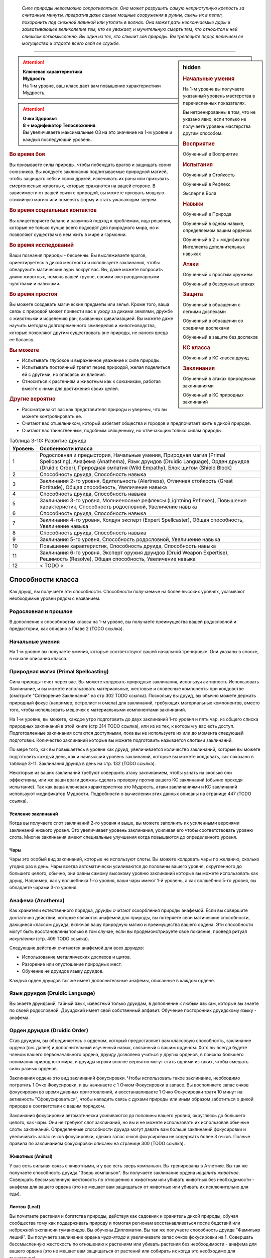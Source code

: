 .. epigraph::

	*Силе природы невозможно сопротивляться.
	Она может разрушить самую неприступную крепость за считанные минуты, превратив даже самые мощные сооружения в руины, сжечь их в пепел, похоронить под снежной лавиной или утопить в волнах.
	Она может дать нескончаемые дары и захватывающее великолепие тем, кто ее уважает, и мучительную смерть тем, кто относится к ней слишком легкомысленно.
	Вы один из тех, кто слышит зов природы.
	Вы трепещите перед величием ее могущества и отдаете всего себя ее службе.*

-----------------------------------------------------------------------------


.. rst-class:: sidebar-char-ancestry-class

.. sidebar:: hidden
	
	.. rubric:: Начальные умения

	На 1-м уровне вы получаете указанный уровень мастерства в перечисленных показателях.

	Вы нетренированны в том, что не указано явно, если только не получаете уровень мастерства другим способом.


	.. rubric:: Восприятие

	Обученный в Восприятие


	.. rubric:: Испытания

	Обученный в Стойкость

	Обученный в Рефлекс

	Эксперт в Воля


	.. rubric:: Навыки

	Обученный в Природа

	Обученный в одном навыке, определяемом вашим орденом

	Обученный в 2 + модификатор Интеллекта дополнительных навыках


	.. rubric:: Атаки

	Обученный с простым оружием

	Обученный в безоружных атаках


	.. rubric:: Защита

	Обученный в обращении с легкими доспехами

	Обученный в обращении со средними доспехами

	Обученный в защите без доспехов


	.. rubric:: КС класса

	Обученный в КС класса друид


	.. rubric:: Заклинания

	Обученный в атаках природными заклинаниями

	Обученный в КС природных заклинаний


.. attention::

	| **Ключевая характеристика**
	| **Мудрость**
	| На 1-м уровне, ваш класс дает вам повышение характеристики Мудрость.

.. attention::

	| **Очки Здоровья**
	| **8 + модификатор Телосложения**.
	| Вы увеличиваете максимальные ОЗ на это значение на 1-м уровне и каждый последующий уровень.


.. rst-class:: h3
.. rubric:: Во время боя

Вы призываете силы природы, чтобы побеждать врагов и защищать своих союзников.
Вы колдуете заклинания подпитываемые природной магией, чтобы защищать себя и своих друзей, излечивать их раны или призывать смертоносных животных, которые сражаются на вашей стороне.
В зависимости от вашей связи с природой, вы можете призвать мощную стихийную магию или поменять форму и стать ужасающим зверем.


.. rst-class:: h3
.. rubric:: Во время социальных контактов

Вы олицетворяете баланс и разумный подход к проблемам, ища решения, которые не только лучше всего подходят для природного мира, но и позволяют существам в нем жить в мире и гармонии.


.. rst-class:: h3
.. rubric:: Во время исследований

Ваши познания природы - бесценны.
Вы выслеживаете врагов, ориентируетесь в дикой местности и используете заклинания, чтобы обнаружить магические ауры вокруг вас.
Вы, даже можете попросить диких животных, помочь вашей группе, своими экстраординарными чувствами и навыками.


.. rst-class:: h3
.. rubric:: Во время простоя

Вы можете создавать магические предметы или зелья.
Кроме того, ваша связь с природой может привести вас к уходу за дикими землями, дружбе с животными и исцелению ран, вызванных цивилизацией.
Вы можете даже научить методам долговременного земледелия и животноводства, которые позволяют другим существовать вне природы, не нанося вреда ее балансу.


.. rst-class:: h3
.. rubric:: Вы можете

* Испытывать глубокое и выраженное уважение к силе природы.
* Испытывать постоянный трепет перед природой, желая поделиться ей с другими, но опасаясь их влияния.
* Относиться к растениям и животным как к союзникам, работая вместе с ними для достижения своих целей.


.. rst-class:: h3
.. rubric:: Другие вероятно

* Рассматривают вас как представителя природы и уверены, что вы можете контролировать ее.
* Считают вас отшельником, который избегает общества и городов и предпочитает жить в дикой природе.
* Считают вас таинственным, подобным священнику, но отвечающим только силам природы.


.. table:: Таблица 3-10: Развитие друида
	
	+---------+--------------------------------------------------+
	| Уровень |                Особенности класса                |
	+=========+==================================================+
	|       1 | Родословная и предыстория,                       |
	|         | Начальные умения,                                |
	|         | Природная магия (Primal Spellcasting),           |
	|         | Анафема (Anathema),                              |
	|         | Язык друидов (Druidic Language),                 |
	|         | Орден друидов (Druidic Order),                   |
	|         | Природная эмпатия (Wild Empathy),                |
	|         | Блок щитом (Shield Block)                        |
	+---------+--------------------------------------------------+
	|       2 | Способность друида,                              |
	|         | Способность навыка                               |
	+---------+--------------------------------------------------+
	|       3 | Заклинания 2-го уровня,                          |
	|         | Бдительность (Alertness),                        |
	|         | Отличная стойкость (Great Fortitude),            |
	|         | Общая способность,                               |
	|         | Увеличение навыка                                |
	+---------+--------------------------------------------------+
	|       4 | Способность друида,                              |
	|         | Способность навыка                               |
	+---------+--------------------------------------------------+
	|       5 | Заклинания 3-го уровня,                          |
	|         | Молниеносные рефлексы (Lightning Reflexes),      |
	|         | Повышение характеристик,                         |
	|         | Способность родословной,                         |
	|         | Увеличение навыка                                |
	+---------+--------------------------------------------------+
	|       6 | Способность друида,                              |
	|         | Способность навыка                               |
	+---------+--------------------------------------------------+
	|       7 | Заклинания 4-го уровня,                          |
	|         | Колдун эксперт (Expert Spellcaster),             |
	|         | Общая способность,                               |
	|         | Увеличение навыка                                |
	+---------+--------------------------------------------------+
	|       8 | Способность друида,                              |
	|         | Способность навыка                               |
	+---------+--------------------------------------------------+
	|       9 | Заклинания 5-го уровня,                          |
	|         | Способность родословной,                         |
	|         | Увеличение навыка                                |
	+---------+--------------------------------------------------+
	|      10 | Повышение характеристик,                         |
	|         | Способность друида,                              |
	|         | Способность навыка                               |
	+---------+--------------------------------------------------+
	|      11 | Заклинания 6-го уровня,                          |
	|         | Эксперт оружия друидов (Druid Weapon Expertise), |
	|         | Решимость (Resolve),                             |
	|         | Общая способность,                               |
	|         | Увеличение навыка                                |
	+---------+--------------------------------------------------+
	|      12 | < TODO >                                         |
	+---------+--------------------------------------------------+




Способности класса
-------------------------------------------------------------------------------------

Как друид, вы получаете эти способности.
Способности получаемые на более высоких уровнях, указывают необходимые уровни рядом с названием.


Родословная и прошлое
~~~~~~~~~~~~~~~~~~~~~~~~~~~~~~~~~~~~~~~~~~~~~~~~~~~~~~~~~~~~~~~~~~~~~~~~~~~~~~~~

В дополнение к способностям класса на 1-м уровне, вы получаете преимущества вашей родословной и предыстории, как описано в Главе 2 (TODO ссылка).


Начальные умения
~~~~~~~~~~~~~~~~~~~~~~~~~~~~~~~~~~~~~~~~~~~~~~~~~~~~~~~~~~~~~~~~~~~~~~~~~~~~~~~~

На 1-м уровне вы получаете умения, которые соответствуют вашей начальной тренировке.
Они указаны в сноске, в начале описания класса.


Природная магия (Primal Spellcasting)
~~~~~~~~~~~~~~~~~~~~~~~~~~~~~~~~~~~~~~~~~~~~~~~~~~~~~~~~~~~~~~~~~~~~~~~~~~~~~~~~

Сила природы течет через вас.
Вы можете колдовать природные заклинания, используя активность Использовать Заклинание, и вы можете использовать материальные, жестовые и словесные компоненты при колдовстве (смотрите "Сотворение Заклинаний" на стр 302 TODO ссылка).
Поскольку вы друид, вы обычно можете держать природный фокус (например, остролист и омела) для заклинаний, требующих материальных компонентов, вместо того, чтобы использовать мешочек с материальными компонентами заклинаний.

На 1-м уровне, вы можете, каждое утро подготовить до двух заклинаний 1-го уровня и пять чар, из общего списка природных заклинаний в этой книге (стр 314 TODO ссылка), или из из тех, к которым у вас есть доступ.
Подготовленные заклинания остаются доступными, пока вы не используете их или до момента следующей подготовки.
Количество заклинаний которые вы можете подготовить называется слотами заклинаний.

По мере того, как вы повышаетесь в уровне как друид, увеличивается количество заклинаний, которые вы можете подготовить каждый день, как и наивысший уровень заклинаний, которые вы можете колдовать, как показано в таблице 3-11: Заклинания друида в день на стр. 132 (TODO ссылка).

Некоторые из ваших заклинаний требуют совершить атаку заклинанием, чтобы узнать на сколько они эффективны, или же ваши враги должны сделать проверку против вашего КС заклинаний (обычно проходя испытание).
Так как ваша ключевая характеристика это Мудрость, атаки заклинаниями и КС заклинаний используют модификатор Мудрости.
Подробности о вычислении этих данных описаны на странице 447 (TODO ссылка).

Усиление заклинаний
"""""""""""""""""""""""""""""""""""""""""""""""""""""""""""""""""""""""""""""

Когда вы получаете слот заклинаний 2-го уровня и выше, вы можете заполнить их усиленными версиями заклинаний низкого уровня.
Это увеличивает уровень заклинания, усиливая его чтобы соответствовать уровню слота.
Многие заклинания имеют специальные улучшения когда повышаются до определенного уровня.

Чары
"""""""""""""""""""""""""""""""""""""""""""""""""""""""""""""""""""""""""""""

Чары это особый вид заклинаний, которые не используют слоты.
Вы можете колдовать чары по желанию, сколько угодно раз в день.
Чары всегда автоматически усиливаются до половины вашего уровня, округленного до большего целого, обычно, они равны самому высокому уровню заклинаний которые вы можете использовать как друид.
Например, как у волшебника 1-го уровня, ваши чары имеют 1-й уровень, а как волшебник 5-го уровня, вы обладаете чарами 3-го уровня.



Анафема (Anathema)
~~~~~~~~~~~~~~~~~~~~~~~~~~~~~~~~~~~~~~~~~~~~~~~~~~~~~~~~~~~~~~~~~~~~~~~~~~~~~~~~

Как хранители естественного порядка, друиды считают оскорбления природы анафемой.
Если вы совершите достаточно действий, которые являются анафемой для природы, вы потеряете свои магические способности, дающиеся классом друида, включая вашу природную магию и преимущества вашего ордена.
Эти способности могут быть восстановлены только в том случае, если вы продемонстрируете свое покаяние, проведя ритуал *искупления* (стр. 409 TODO ссылка).

Следующие действия считаются анафемой для всех друидов:

* Использование металлических доспехов и щитов.
* Разорение или опустошение природных мест.
* Обучение не друидов языку друидов.

Каждый орден друидов так же имеет дополнительные анафемы, описанные в каждом ордене.


Язык друидов (Druidic Language)
~~~~~~~~~~~~~~~~~~~~~~~~~~~~~~~~~~~~~~~~~~~~~~~~~~~~~~~~~~~~~~~~~~~~~~~~~~~~~~~~

Вы знаете друидский, тайный язык, известный только друидам, в дополнение к любым языкам, которые вы знаете по своей родословной.
Друидский имеет свой собственный алфавит.
Обучение посторонних друидскому языку - анафема.


Орден друидов (Druidic Order)
~~~~~~~~~~~~~~~~~~~~~~~~~~~~~~~~~~~~~~~~~~~~~~~~~~~~~~~~~~~~~~~~~~~~~~~~~~~~~~~~

Став друидом, вы объединяетесь с орденом, который предоставляет вам классовую способность, заклинание ордена (см. далее) и дополнительный изученный навык, связанный с вашим орденом.
Хотя вы всегда будете членом вашего первоначального ордена, друиду дозволено учиться у других орденов, в поисках большего понимания природного мира, и друиды игроки вполне вероятно могут стать одними из таких, чтобы смешать силы разных орденов.

Заклинания ордена это вид заклинаний фокусировки.
Чтобы использовать такое заклинание, необходимо потратить 1 Очко Фокусировки, и вы начинаете с 1 Очком Фокусировки в запасе.
Вы восполняете запас очков фокусировки во время дневных приготовлений, и восстанавливаете 1 Очко Фокусировки тратя 10 минут на активность "Сфокусироваться", чтобы наладить связь с духами природы или иным образом заботиться о дикой природе в соответствии с вашим порядком.

Заклинания фокусировки автоматически усиливаются до половины вашего уровня, округляясь до большего целого, как чары.
Они не требуют слот заклинаний, но вы и не можете использовать их использовав обычные слоты заклинаний.
Определенные способности друида могут давать вам больше заклинаний фокусировки и увеличивать запас очков фокусировки, однако запас очков фокусировки не содержать более 3 очков.
Полные правила по заклинаниям фокусировки описаны на странице 300 (TODO ссылка).

Животных (Animal)
"""""""""""""""""""""""""""""""""""""""""""""""""""""""""""""""""""""""""""""

У вас есть сильная связь с животными, и у вас есть зверь компаньон.
Вы тренированы в Атлетике.
Вы так же получаете способность друида "Зверь компаньон".
Вы получаете заклинание ордена *исцелить животное*.
Совершать бессмысленную жестокость по отношению к животным или убивать животных без необходимости - анафема для вашего ордена (это не мешает вам защищаться от животных или убивать их исключительно для еды).

Листвы (Leaf)
"""""""""""""""""""""""""""""""""""""""""""""""""""""""""""""""""""""""""""""

Вы почитаете растения и богатства природы, действуя как садовник и хранитель дикой природы, обучая сообщества тому как поддерживать природу и помогая регионам восстанавливаться после бедствий или небрежной экспансии гуманоидов.
Вы обучены Дипломатии.
Вы так же получаете способность друида "Фамильяр леший".
Вы получаете заклинание ордена *чудо-ягода* и увеличиваете запас очков фокусировки на 1.
Совершать бессмысленную жестокость по отношению к растениям или убивать растения без необходимости - анафема для вашего ордена (это не мешает вам защищаться от растений или собирать их когда это необходимо для выживания).

Бури (Storm)
"""""""""""""""""""""""""""""""""""""""""""""""""""""""""""""""""""""""""""""

Вы несете в себе ярость бури, проводя ее ужасающую энергию и разнося ветры по небу.
Вы обучены в Акробатике.
Вы так же получаете способность друида "Бурерожденный (Storm Born)"
Вы получаете заклинание ордена *tempest surge* и увеличиваете запас очков фокусировки на 1.
Загрязнять воздух или позволять кому-то вызывать серьезные загрязнения воздуха, или изменение климата и остаться безнаказанными - анафема для вашего ордена (это не заставляет вас принимать меры против возможно потенциального вреда окружающей среде или жертвовать собой против явно превосходящего противника.).

Дикой природы (Wild)
"""""""""""""""""""""""""""""""""""""""""""""""""""""""""""""""""""""""""""""

Дикий, неуправляемый зов природы наполняет вас, давая вам возможность изменить свой облик и принять свирепую форму дикого существа.
Вы обучены Запугиванию.
Вы получаете способность друида "Дикая форма (Wild Shape)".
Вы получаете заклинание ордена *дикая трансформация*.
Стать полностью зависимым от соблазнов цивилизации - анафема для вашего ордена (это не мешает вам покупать и использовать обработанные товары или оставаться в городе во время приключений, но вы никогда не сможете полагаться на эти удобства или действительно называть такое место своим постоянным домом).


.. table:: Таблица 3-11: Заклинания друида в день

	+---------+------+----+----+----+----+----+----+----+----+----+-----+
	| Ваш     |      | Уровень заклинания                               |
	+ уровень + Чары +----+----+----+----+----+----+----+----+----+-----+
	|         |      | 1  | 2  | 3  | 4  | 5  | 6  | 7  | 8  | 9  | 10  |
	+=========+======+====+====+====+====+====+====+====+====+====+=====+
	| 1       | 5    | 2  | —  | —  | —  | —  | —  | —  | —  | —  | —   |
	+---------+------+----+----+----+----+----+----+----+----+----+-----+
	| 2       | 5    | 3  | —  | —  | —  | —  | —  | —  | —  | —  | —   |
	+---------+------+----+----+----+----+----+----+----+----+----+-----+
	| 3       | 5    | 3  | 2  | —  | —  | —  | —  | —  | —  | —  | —   |
	+---------+------+----+----+----+----+----+----+----+----+----+-----+
	| 4       | 5    | 3  | 3  | —  | —  | —  | —  | —  | —  | —  | —   |
	+---------+------+----+----+----+----+----+----+----+----+----+-----+
	| 5       | 5    | 3  | 3  | 2  | —  | —  | —  | —  | —  | —  | —   |
	+---------+------+----+----+----+----+----+----+----+----+----+-----+
	| 6       | 5    | 3  | 3  | 3  | —  | —  | —  | —  | —  | —  | —   |
	+---------+------+----+----+----+----+----+----+----+----+----+-----+
	| 7       | 5    | 3  | 3  | 3  | 2  | —  | —  | —  | —  | —  | —   |
	+---------+------+----+----+----+----+----+----+----+----+----+-----+
	| 8       | 5    | 3  | 3  | 3  | 3  | —  | —  | —  | —  | —  | —   |
	+---------+------+----+----+----+----+----+----+----+----+----+-----+
	| 9       | 5    | 3  | 3  | 3  | 3  | 2  | —  | —  | —  | —  | —   |
	+---------+------+----+----+----+----+----+----+----+----+----+-----+
	| 10      | 5    | 3  | 3  | 3  | 3  | 3  | —  | —  | —  | —  | —   |
	+---------+------+----+----+----+----+----+----+----+----+----+-----+
	| 11      | 5    | 3  | 3  | 3  | 3  | 3  | 2  | —  | —  | —  | —   |
	+---------+------+----+----+----+----+----+----+----+----+----+-----+
	| 12      | 5    | 3  | 3  | 3  | 3  | 3  | 3  | —  | —  | —  | —   |
	+---------+------+----+----+----+----+----+----+----+----+----+-----+
	| 13      | 5    | 3  | 3  | 3  | 3  | 3  | 3  | 2  | —  | —  | —   |
	+---------+------+----+----+----+----+----+----+----+----+----+-----+
	| 14      | 5    | 3  | 3  | 3  | 3  | 3  | 3  | 3  | —  | —  | —   |
	+---------+------+----+----+----+----+----+----+----+----+----+-----+
	| 15      | 5    | 3  | 3  | 3  | 3  | 3  | 3  | 3  | 2  | —  | —   |
	+---------+------+----+----+----+----+----+----+----+----+----+-----+
	| 16      | 5    | 3  | 3  | 3  | 3  | 3  | 3  | 3  | 3  | —  | —   |
	+---------+------+----+----+----+----+----+----+----+----+----+-----+
	| 17      | 5    | 3  | 3  | 3  | 3  | 3  | 3  | 3  | 3  | 2  | —   |
	+---------+------+----+----+----+----+----+----+----+----+----+-----+
	| 18      | 5    | 3  | 3  | 3  | 3  | 3  | 3  | 3  | 3  | 3  | —   |
	+---------+------+----+----+----+----+----+----+----+----+----+-----+
	| 19      | 5    | 3  | 3  | 3  | 3  | 3  | 3  | 3  | 3  | 3  | 1*  |
	+---------+------+----+----+----+----+----+----+----+----+----+-----+
	| 20      | 5    | 3  | 3  | 3  | 3  | 3  | 3  | 3  | 3  | 3  | 1*  |
	+---------+------+----+----+----+----+----+----+----+----+----+-----+

\* - Особенность класса "Глашатай природы" дает вам слот заклинания 10-го уровня который работает несколько иначе других.

.. versionchanged:: /errata-r1
	Количество чар увеличено с 4 до 5.


Блок щитом (Shield Block)
~~~~~~~~~~~~~~~~~~~~~~~~~~~~~~~~~~~~~~~~~~~~~~~~~~~~~~~~~~~~~~~~~~~~~~~~~~~~~~~~

Вы получаете общую способность "Блок щитом" (стр 266 TODO ссылка) - реакцию, которая позволяет снижать повреждения с помощью щита.


Природная эмпатия (Wild Empathy)
~~~~~~~~~~~~~~~~~~~~~~~~~~~~~~~~~~~~~~~~~~~~~~~~~~~~~~~~~~~~~~~~~~~~~~~~~~~~~~~~

У вас есть связь с существами природного мира, которая позволяет вам общаться с ними на примитивном уровне.
Вы можете использовать Дипломатию чтобы Произвести Впечатление на животных и давать им очень простые Просьбы.
В большинстве случаев дикие животные дадут вам на это время.


Способности друида / 2-й ур.
~~~~~~~~~~~~~~~~~~~~~~~~~~~~~~~~~~~~~~~~~~~~~~~~~~~~~~~~~~~~~~~~~~~~~~~~~~~~~~~~

На 2-м уровне, и каждые четные уровни после него, вы получаете способность друида.
Их описание начинается на странице 134 (TODO ссылка).


Способности навыков / 2-й ур.
~~~~~~~~~~~~~~~~~~~~~~~~~~~~~~~~~~~~~~~~~~~~~~~~~~~~~~~~~~~~~~~~~~~~~~~~~~~~~~~~

На 2-м уровне, и каждые 2 уровня после него, вы получаете способность навыка.
Они обладают признаком способности.
Вы можете найти способности навыков в Главе 5 (TODO ссылка).
Вы должны быть как минимум обучены в навыке чтобы выбрать его способность.


Бдительность (Alertness) / 3-й ур.
~~~~~~~~~~~~~~~~~~~~~~~~~~~~~~~~~~~~~~~~~~~~~~~~~~~~~~~~~~~~~~~~~~~~~~~~~~~~~~~~

Опыт сделал вас бдительными к угрозам вокруг, и вы быстрее реагируете на опасность.
Ваш уровень мастерства в Восприятии увеличивается до эксперта.


Общие способности / 3-й ур.
~~~~~~~~~~~~~~~~~~~~~~~~~~~~~~~~~~~~~~~~~~~~~~~~~~~~~~~~~~~~~~~~~~~~~~~~~~~~~~~~

На 3-м уровне и каждые 4 уровня после него, вы получаете общую способность.
Общие способности описываются в главе 5 (TODO ссылка).


Отличная стойкость (Great Fortitude) / 3-й ур.
~~~~~~~~~~~~~~~~~~~~~~~~~~~~~~~~~~~~~~~~~~~~~~~~~~~~~~~~~~~~~~~~~~~~~~~~~~~~~~~~

Ваше телосложение невероятно выносливое.
Ваш уровень мастерства в испытаниях Стойкости увеличивается до эксперта.


Увеличение навыков / 3-й ур.
~~~~~~~~~~~~~~~~~~~~~~~~~~~~~~~~~~~~~~~~~~~~~~~~~~~~~~~~~~~~~~~~~~~~~~~~~~~~~~~~

На 3-м уровне и каждые 2 уровня после него, вы получаете увеличение навыка.
Вы можете использовать это увеличение, или чтобы стать обученным в навыке в котором вы нетренированны, или стать экспертом в навыке, в котором вы уже обучены.

На 7-м уровне, вы можете использовать увеличение навыков чтобы стать мастером в навыке, в котором вы являетесь экспертом, а увеличение навыка на 15-м уровне, чтобы повысить мастерство до легендарного в навыках, в которых вы мастер.


Повышение характеристик / 5-й ур.
~~~~~~~~~~~~~~~~~~~~~~~~~~~~~~~~~~~~~~~~~~~~~~~~~~~~~~~~~~~~~~~~~~~~~~~~~~~~~~~~

На 5-м уровне и каждые 5 уровней после него, вы повышаете четыре разные характеристики.
Вы можете использовать эти повышения характеристик чтобы увеличить характеристики выше 18.
Повышение характеристики увеличивает ее на 1, если она уже 18 или больше, или на 2 если она меньше 18.


Способности родословной / 5-й ур.
~~~~~~~~~~~~~~~~~~~~~~~~~~~~~~~~~~~~~~~~~~~~~~~~~~~~~~~~~~~~~~~~~~~~~~~~~~~~~~~~

В дополнение к способности родословной с которой вы начинали, вы получаете новую способность на 5-м уровне и каждые 4 уровня после него.
Вы можете найти список доступных способностей родословных в описании вашей родословной в Главе 2 (TODO ссылка).


Молниеносные рефлексы (Lightning Reflexes) / 5-й ур.
~~~~~~~~~~~~~~~~~~~~~~~~~~~~~~~~~~~~~~~~~~~~~~~~~~~~~~~~~~~~~~~~~~~~~~~~~~~~~~~~

Ваши рефлексы молниеносны.
Ваш уровень мастерства в испытаниях Рефлексов увеличивается до эксперта.


Колдун эксперт (Expert Spellcaster) / 7-й ур.
~~~~~~~~~~~~~~~~~~~~~~~~~~~~~~~~~~~~~~~~~~~~~~~~~~~~~~~~~~~~~~~~~~~~~~~~~~~~~~~~

Ваше способность управлять природными силами углубилась, усиливая ваши заклинания.
Ваш уровень мастерства в атаках природными заклинаниями и КС заклинаний увеличивается до эксперта.


Эксперт оружия друидов (Druid Weapon Expertise) / 11-й ур.
~~~~~~~~~~~~~~~~~~~~~~~~~~~~~~~~~~~~~~~~~~~~~~~~~~~~~~~~~~~~~~~~~~~~~~~~~~~~~~~~

Вы досконально ознакомились с оружием, присущим вашей профессии.
Ваш уровень мастерства со всем простым оружием и безоружными атаками увеличивается до эксперта.


Решимость (Resolve) / 11-й ур.
~~~~~~~~~~~~~~~~~~~~~~~~~~~~~~~~~~~~~~~~~~~~~~~~~~~~~~~~~~~~~~~~~~~~~~~~~~~~~~~~

Вы закалили ваш разум невероятной решимостью.
Ваш уровень мастерства в испытаниях Воли увеличивается до мастера.
Когда во время испытаний Воли вы получаете "успех", он считается критическим успехом.

< TODO >







.. rst-class:: ancestry-class-feats

Способности друида
-------------------------------------------------------------------------------------

На каждом уровне, на котором вы получаете способность друида, вы можете выбрать одну из следующих.
Вы должны соответствовать всем предварительным условиям, прежде чем выбрать способность.


1-й уровень
~~~~~~~~~~~~~~~~~~~~~~~~~~~~~~~~~~~~~~~~~~~~~~~~~~~~~~~~~~~~~~~~~~~~~~~~~~~~~~~~


.. sidebar:: Ключевой термин
	
	Вы увидите следующий термин во многих особенностях класса друид.

	**Метамагия**: Действия с признаком метамагии изменяют свойства вашего заклинания.
	Обычно эти действия идут от метамагических способностей.
	Вы обязаны использовать метамагическое действие сразу перед Использованием Заклинания, которое вы хотите изменить.
	Если вы сразу после этого используете любое действие (включая свободное действие и реакцию) отличное от Использовать Заклинание, вы лишаетесь преимущества метамагического действия.
	Любые дополнительные эффекты от метамагического действия являются частью эффекта заклинания, а не самого метамагического действия.


Зверь компаньон (Animal Companion) / 1 ур.
"""""""""""""""""""""""""""""""""""""""""""""""""""""""""""""""""""""""""""

- друид

**Предварительные условия**: орден животных

----------

С вами путешествует молодое животное и подчиняется вашим простым командам так хорошо, как только может.
Смотрите "Зверей компаньонов" на странице 214. (TODO ссылка)



Фамильяр леший (Leshy Familiar) / 1 ур.
"""""""""""""""""""""""""""""""""""""""""""""""""""""""""""""""""""""""""""

- друид

**Предварительные условия**: орден листвы

----------

Вы получаете фамильяра лешего - растение Крошечного размера которое олицетворяет одного из многих духов природы.
Помимо принятия формы растения, а не животного, этот фамильяр подчиняется тем же правилам, что и другие фамильяры, которые описаны на стр 217 (TODO ссылка).



Досягаемое заклинание (Reach Spell) |д-1| / 1 ур.
"""""""""""""""""""""""""""""""""""""""""""""""""""""""""""""""""""""""""""

- метамагия
- концентрация
- друид

Вы можете увеличить дистанцию ваших заклинаний.
Если следующее действие, которое вы используете - Использовать Заклинание, у которого есть дистанция, увеличьте дистанцию заклинания на 30 футов.
Как обычно при увеличении дистанции заклинания, если оно имеет дистанцию касания, увеличьте его дистанцию до 30 футов.



Бурерожденный (Storm Born) / 1 ур.
"""""""""""""""""""""""""""""""""""""""""""""""""""""""""""""""""""""""""""

- друид

**Предварительные условия**: орден бури

----------

В стихиях вы чувствуете себя как дома, упиваясь высвобожденной силой природы.
Вы не получаете штрафы обстоятельства к дистанционным атакам заклинаниями или проверкам Восприятия, вызванными погодой, и ваши заклинания, имеющие цель не требуют чистой проверки (КС 5), чтобы попасть по скрытой из-за погоды цели (такой как туман).



Широкое заклинание (Widen Spell) |д-1| / 1 ур.
"""""""""""""""""""""""""""""""""""""""""""""""""""""""""""""""""""""""""""

- метамагия
- воздействие
- друид

Вы управляете энергией заклинания, заставляя его воздействовать на область шире обычного.
Если следующее действие, которое вы используете - Использовать Заклинание, у которого есть область взрыва, конуса или линии, и оно не имеет продолжительности, увеличьте область этого заклинания.
Добавьте 5 футов к радиусу взрыва, который обычно имеет радиус хотя бы 10 футов (не имеет эффекта на взрыв с меньшим радиусом).
Добавьте 5 футов к длине конуса или линии, которые обычно имеют длину хотя бы 15 футов или менее, и добавьте 10 футов к длине бОльших конусов и линий.



Дикая форма (Wild Shape) / 1 ур.
"""""""""""""""""""""""""""""""""""""""""""""""""""""""""""""""""""""""""""

- друид

**Предварительные условия**: орден дикой природы

----------

Вы едины с дикой природой, всегда меняетесь и приспосабливаетесь к любым вызовам.
Вы получаете заклинание ордена *дикая форма*, что позволяет вам перевоплощаться в различные формы, которые вы можете получать с помощью способностей друида.





2-й уровень
~~~~~~~~~~~~~~~~~~~~~~~~~~~~~~~~~~~~~~~~~~~~~~~~~~~~~~~~~~~~~~~~~~~~~~~~~~~~~~~~


Зов природы (Call Of The Wild) / 2 ур.
"""""""""""""""""""""""""""""""""""""""""""""""""""""""""""""""""""""""""""

- друид

Вы взываете к природным существам чтобы они пришли на помощь.
Вы можете потратить 10 минут в гармонии с природой, чтобы заменить одно из подготовленных заклинаний в слоте заклинаний друида, на заклинание *summon animal* или *summon plants and fungi* того же уровня.



Усиленный фамильяр (Enhanced Familiar) / 2 ур.
"""""""""""""""""""""""""""""""""""""""""""""""""""""""""""""""""""""""""""

- друид

**Предварительные условия**: Фамильяр

----------

Вы наполняете своего фамильяра дополнительной природной энергией, усиливая его возможности.
Вы можете выбрать четыре способности фамильяра или мастера каждый день, вместо двух.



Исследователь орденов (Order Explorer) / 2 ур.
"""""""""""""""""""""""""""""""""""""""""""""""""""""""""""""""""""""""""""

- друид

Вы узнали секреты другого ордена друидов, пройдя все необходимые обряды посвящения и получив доступ к его тайнам.
Выберите орден, отличный от вашего изначального.
Вы получаете способность 1-го уровня, которой требуется этот орден в качестве предварительного условия, и вы теперь считаетесь членом этого ордена с целью удовлетворения предварительных условий.
Если вы совершите действия, считающиеся анафемой для вашего нового ордена, вы теряете все способности и возможности требующие этого ордена, но сохраняете способности и возможности своего другого ордена.
Вы не получаете другие преимущества от выбора ордена.

**Особенность**: Вы можете выбрать эту способность несколько раз.
Каждый раз, когда вы так делаете, вы должны выбрать другой орден, отличный от вашего.



Сопротивление яду (Poison Resistance) / 2 ур.
"""""""""""""""""""""""""""""""""""""""""""""""""""""""""""""""""""""""""""

- друид

Ваша близость к миру природы дает вам защиту от некоторых его опасностей.
Вы получаете сопротивление яду, равное половине вашего уровня, и вы получаете бонус состояния +1 к испытаниям против ядов.

.. versionchanged:: /errata-r1
	Убрано действие |д-1|, так как это постоянная способность.





4-й уровень
~~~~~~~~~~~~~~~~~~~~~~~~~~~~~~~~~~~~~~~~~~~~~~~~~~~~~~~~~~~~~~~~~~~~~~~~~~~~~~~~


Управление формой (Form Control) |д-1| / 4 ур.
"""""""""""""""""""""""""""""""""""""""""""""""""""""""""""""""""""""""""""

- метамагия
- воздействие
- друид

**Предварительные условия**: Сила 14, Дикая форма (Wild Shape)

----------

Приложив дополнительные усилия и осторожность, вы можете принять другую форму на более длительный период времени.
Если ваше следующее действие использовать *дикую форму*, уровень заклинания на 2 уровня ниже чем обычно (минимально 1-го уровня), но вы можете оставаться перевоплощенным до 1 часа или указанной продолжительности (в зависимости от того, что дольше).
Вы все так же можете Развеять форму в любое время, как разрешено заклинанием.



Взрослый зверь компаньон (Mature Animal Companion) / 4 ур.
"""""""""""""""""""""""""""""""""""""""""""""""""""""""""""""""""""""""""""

- друид

**Предварительные условия**: Животное компаньон (Animal Companion)

----------

Ваше животное компаньон вырастает, становясь повзрослевшим, что дает ему дополнительные умения.
Смотрите правила о животных компаньонах на стр 214 для подробностей (TODO ссылка).
Ваше животное обучено лучше многих.
Во время столкновений, даже если вы не используете действие Приказать Животному, ваше животное все еще может использовать 1 действие во время раунда, в ваш ход, чтобы Переместиться или Ударить.



Магия ордена (Order Magic) / 4 ур.
"""""""""""""""""""""""""""""""""""""""""""""""""""""""""""""""""""""""""""

- друид

**Предварительные условия**: Исследователь орденов (Order Explorer)

----------

Вы глубже погружаетесь в изучение нового ордена, получая доступ к желанному заклинанию ордена.
Выберите орден, который вы выбрали для "Исследователь орденов".
Вы получаете начальное заклинание этого ордена.

**Особенность**: Вы можете выбрать эту способность несколько раз.
Каждый раз, когда вы так делаете, вы должны выбрать другой орден, отличный от выбранного в "Исследователь орденов".



Тысяча лиц (Thousand Faces) / 4 ур.
"""""""""""""""""""""""""""""""""""""""""""""""""""""""""""""""""""""""""""

- друид

**Предварительные условия**: Дикая форма (Wild Shape)

----------

Ваша форма так же изменчива, как погода и меняется в соответствии с вашим капризом.
Вы добавляете формы, перечисленные в заклинании *гуманоидная форма*, в список доступных для *дикой формы*.



Лесная поступь (Woodland Stride) / 4 ур.
"""""""""""""""""""""""""""""""""""""""""""""""""""""""""""""""""""""""""""

- друид

**Предварительные условия**: орден листвы

----------

Вы всегда можете найти путь, как если бы листва расступилась перед вами.
Вы игнорируете любую сложную местность связанную с растениями, такими как кусты, лианы и подлесок.
Даже растения, управляемые магией, не препятствуют вашему продвижению.





6-й уровень
~~~~~~~~~~~~~~~~~~~~~~~~~~~~~~~~~~~~~~~~~~~~~~~~~~~~~~~~~~~~~~~~~~~~~~~~~~~~~~~~

< TODO >